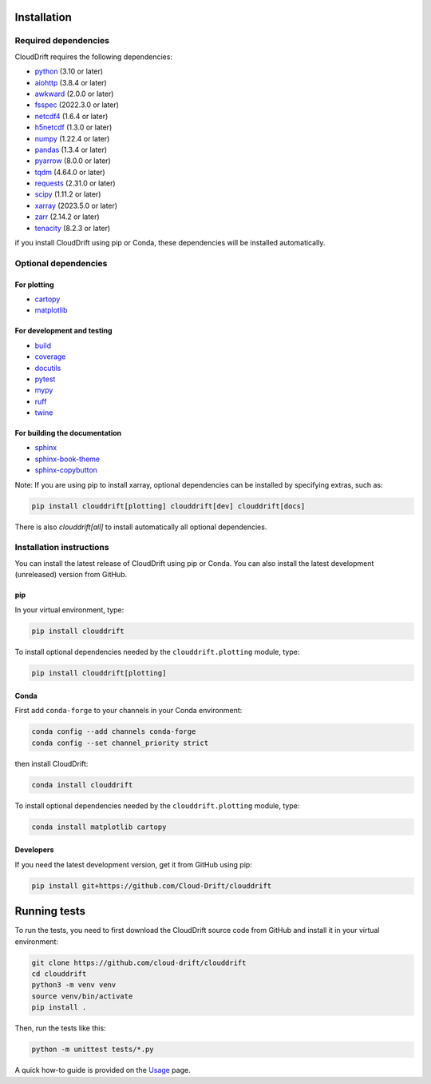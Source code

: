 .. _install:

Installation
============

Required dependencies
---------------------

CloudDrift requires the following dependencies:

- `python <https://github.com/python>`_ (3.10 or later)
- `aiohttp <https://github.com/aio-libs/aiohttp>`_ (3.8.4 or later)
- `awkward <https://github.com/scikit-hep/awkward>`_ (2.0.0 or later)
- `fsspec <https://github.com/fsspec/filesystem_spec>`_ (2022.3.0 or later)
- `netcdf4 <https://github.com/Unidata/netcdf4-python>`_ (1.6.4 or later)
- `h5netcdf <https://github.com/h5netcdf/h5netcdf>`_ (1.3.0 or later)
- `numpy <https://github.com/numpy/numpy>`_ (1.22.4 or later)
- `pandas <https://github.com/pandas-dev/pandas>`_ (1.3.4 or later)
- `pyarrow <https://github.com/apache/arrow>`_ (8.0.0 or later)
- `tqdm <https://github.com/tqdm/tqdm>`_ (4.64.0 or later)
- `requests <https://github.com/psf/requests>`_ (2.31.0 or later)
- `scipy <https://github.com/scipy/scipy>`_ (1.11.2 or later)
- `xarray <https://github.com/pydata/xarray>`_ (2023.5.0 or later)
- `zarr <https://github.com/zarr-developers/zarr-python>`_ (2.14.2 or later)
- `tenacity <https://github.com/jd/tenacity>`_ (8.2.3 or later)

if you install CloudDrift using pip or Conda, these dependencies will be installed automatically.

Optional dependencies
---------------------

For plotting
^^^^^^^^^^^^

- `cartopy <https://github.com/SciTools/cartopy>`_
- `matplotlib <https://github.com/matplotlib/matplotlib>`_

For development and testing
^^^^^^^^^^^^^^^^^^^^^^^^^^^

- `build <https://github.com/pypa/build>`_
- `coverage <https://github.com/nedbat/coveragepy>`_
- `docutils <https://github.com/docutils/docutils>`_
- `pytest <https://github.com/pytest-dev/pytest>`_
- `mypy <https://github.com/python/mypy>`_
- `ruff <https://github.com/astral-sh/ruff>`_
- `twine <https://github.com/pypa/twine>`_

For building the documentation
^^^^^^^^^^^^^^^^^^^^^^^^^^^^^^
- `sphinx <https://github.com/sphinx-doc/sphinx>`_
- `sphinx-book-theme <https://github.com/executablebooks/sphinx-book-theme>`_
- `sphinx-copybutton <https://github.com/executablebooks/sphinx-copybutton>`_

Note: If you are using pip to install xarray, optional dependencies can be installed by specifying extras, such as:

.. code-block:: text

  pip install clouddrift[plotting] clouddrift[dev] clouddrift[docs]

There is also `clouddrift[all]` to install automatically all optional dependencies.

Installation instructions
-------------------------

You can install the latest release of CloudDrift using pip or Conda.
You can also install the latest development (unreleased) version from GitHub.

pip
^^^

In your virtual environment, type:

.. code-block:: text

  pip install clouddrift

To install optional dependencies needed by the ``clouddrift.plotting`` module,
type:

.. code-block:: text

  pip install clouddrift[plotting]

Conda
^^^^^

First add ``conda-forge`` to your channels in your Conda environment:

.. code-block:: text

  conda config --add channels conda-forge
  conda config --set channel_priority strict

then install CloudDrift:

.. code-block:: text

  conda install clouddrift

To install optional dependencies needed by the ``clouddrift.plotting`` module,
type:

.. code-block:: text

  conda install matplotlib cartopy

Developers
^^^^^^^^^^

If you need the latest development version, get it from GitHub using pip:

.. code-block:: text

  pip install git+https://github.com/Cloud-Drift/clouddrift

Running tests
=============

To run the tests, you need to first download the CloudDrift source code from
GitHub and install it in your virtual environment:


.. code-block:: text

  git clone https://github.com/cloud-drift/clouddrift
  cd clouddrift
  python3 -m venv venv
  source venv/bin/activate
  pip install .

Then, run the tests like this:

.. code-block:: text

  python -m unittest tests/*.py

A quick how-to guide is provided on the `Usage <https://cloud-drift.github.io/clouddrift/usage.html>`_ page.

